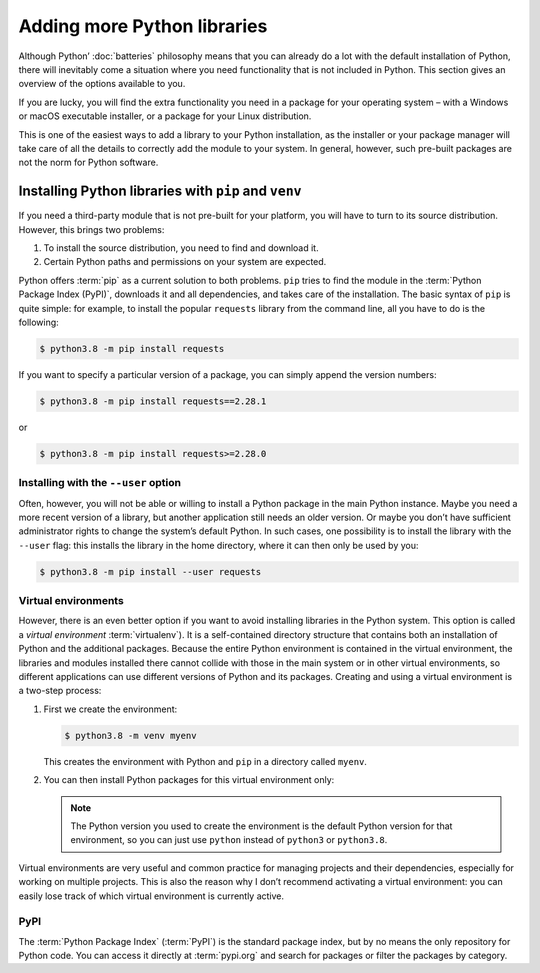 Adding more Python libraries
============================

Although Python’ :doc:`batteries` philosophy means that you can already do a lot
with the default installation of Python, there will inevitably come a situation
where you need functionality that is not included in Python. This section gives
an overview of the options available to you.

If you are lucky, you will find the extra functionality you need in a package
for your operating system – with a Windows or macOS executable installer, or a
package for your Linux distribution.

This is one of the easiest ways to add a library to your Python installation, as
the installer or your package manager will take care of all the details to
correctly add the module to your system. In general, however, such pre-built
packages are not the norm for Python software.

Installing Python libraries with ``pip`` and ``venv``
-----------------------------------------------------

If you need a third-party module that is not pre-built for your platform, you
will have to turn to its source distribution. However, this brings two problems:

#. To install the source distribution, you need to find and download it.
#. Certain Python paths and permissions on your system are expected.

Python offers :term:`pip` as a current solution to both problems. ``pip`` tries
to find the module in the :term:`Python Package Index (PyPI)`, downloads it and
all dependencies, and takes care of the installation. The basic syntax of
``pip`` is quite simple: for example, to install the popular ``requests``
library from the command line, all you have to do is the following:

.. code-block:: console

    $ python3.8 -m pip install requests

If you want to specify a particular version of a package, you can simply append
the version numbers:

.. code-block:: console

    $ python3.8 -m pip install requests==2.28.1

or

.. code-block:: console

    $ python3.8 -m pip install requests>=2.28.0

Installing with the ``--user`` option
~~~~~~~~~~~~~~~~~~~~~~~~~~~~~~~~~~~~~

Often, however, you will not be able or willing to install a Python package in
the main Python instance. Maybe you need a more recent version of a library, but
another application still needs an older version. Or maybe you don’t have
sufficient administrator rights to change the system’s default Python. In such
cases, one possibility is to install the library with the ``--user`` flag: this
installs the library in the home directory, where it can then only be used by
you:

.. code-block:: console

    $ python3.8 -m pip install --user requests

.. seealso::

   * :doc:`python3:installing/index`

.. _virtual-environments:

Virtual environments
~~~~~~~~~~~~~~~~~~~~

However, there is an even better option if you want to avoid installing
libraries in the Python system. This option is called a *virtual environment*
:term:`virtualenv`). It is a self-contained directory structure that contains
both an installation of Python and the additional packages. Because the entire
Python environment is contained in the virtual environment, the libraries and
modules installed there cannot collide with those in the main system or in other
virtual environments, so different applications can use different versions of
Python and its packages. Creating and using a virtual environment is a two-step
process:

#. First we create the environment:

   .. code-block:: console

      $ python3.8 -m venv myenv

   This creates the environment with Python and ``pip`` in a directory called
   ``myenv``.

#. You can then install Python packages for this virtual environment only:

   .. tab:: Linux/macOS

      .. code-block:: console

         $ cd myenv
         $ bin/python3.8 -m pip install requests

   .. tab:: Windows

      .. code-block:: console

         > cd myenv
         > Scripts\python.exe -m pip install requests

   .. note::
      The Python version you used to create the environment is the default
      Python version for that environment, so you can just use ``python``
      instead of ``python3`` or ``python3.8``.

Virtual environments are very useful and common practice for managing projects
and their dependencies, especially for working on multiple projects. This is
also the reason why I don’t recommend activating a virtual environment: you can
easily lose track of which virtual environment is currently active.

.. seealso::
   * :doc:`python3:tutorial/venv`

PyPI
~~~~

The :term:`Python Package Index` (:term:`PyPI`) is the standard package index,
but by no means the only repository for Python code. You can access it directly
at :term:`pypi.org` and search for packages or filter the packages by category.
